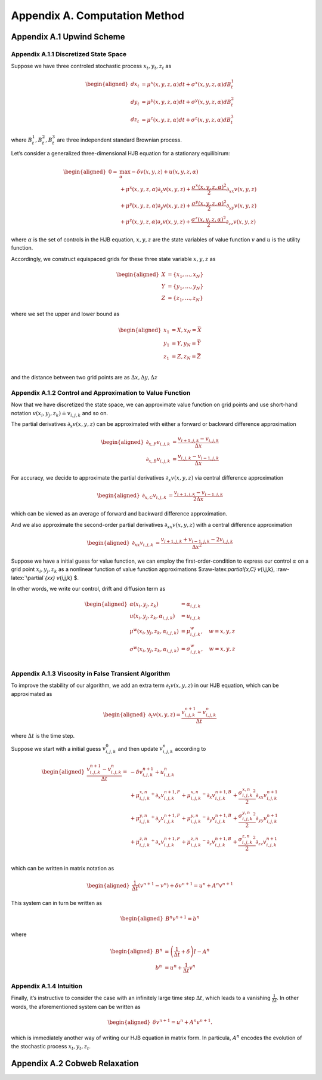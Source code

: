 Appendix A. Computation Method
==============================

Appendix A.1 Upwind Scheme
--------------------------

Appendix A.1.1 Discretized State Space
~~~~~~~~~~~~~~~~~~~~~~~~~~~~~~~~~~~~~~

Suppose we have three controled stochastic process :math:`x_t, y_t, z_t`
as

.. math::

   \begin{aligned}
   d x_t &= \mu^x(x,y,z,\alpha) dt + \sigma^{x}(x,y,z,\alpha) dB^1_t \\
   d y_t &= \mu^y(x,y,z,\alpha) dt + \sigma^{y}(x,y,z,\alpha) dB^2_t \\
   d z_t &= \mu^z(x,y,z,\alpha) dt + \sigma^{z}(x,y,z,\alpha) dB^3_t 
   \end{aligned}

where :math:`B^1_t, B^2_t, B^3_t` are three independent standard
Brownian process.

Let’s consider a generalized three-dimensional HJB equation for a
stationary equilibirum:

.. math::

   \begin{aligned}
   0= & \max_{\alpha} -\delta v(x,y,z) + u(x,y,z,\alpha)\\
       & + \mu^x(x,y,z,\alpha) \partial_x v(x,y,z) + \frac{{\sigma^x}(x,y,z,\alpha)^2}{2}\partial_{xx} v(x,y,z) \\
       &+ \mu^y(x,y,z,\alpha) \partial_y v(x,y,z) + \frac{{\sigma^y}(x,y,z,\alpha)^2}{2}\partial_{yy} v(x,y,z) \\
       & + \mu^z(x,y,z,\alpha) \partial_z v(x,y,z) + \frac{{\sigma^z}(x,y,z,\alpha)^2}{2}\partial_{zz} v(x,y,z)
   \end{aligned}

where :math:`\alpha` is the set of controls in the HJB equation,
:math:`x,y,z` are the state variables of value function :math:`v` and
:math:`u` is the utility function.

Accordingly, we construct equispaced grids for these three state
variable :math:`x,y,z` as

.. math::

   \begin{aligned}
   X &= \{x_1,\ldots,x_N\} \\
   Y &= \{y_1,\ldots,y_N\} \\
   Z &= \{z_1,\ldots,z_N\}
   \end{aligned}

where we set the upper and lower bound as

.. math::

   \begin{aligned}
   x_1 &= \underline{X}, x_N=\bar{X} \\
   y_1 &= \underline{Y}, y_N=\bar{Y} \\
   z_1 &= \underline{Z}, z_N=\bar{Z} \\
   \end{aligned}

and the distance between two grid points are as
:math:`\Delta x, \Delta y, \Delta z`

Appendix A.1.2 Control and Approximation to Value Function
~~~~~~~~~~~~~~~~~~~~~~~~~~~~~~~~~~~~~~~~~~~~~~~~~~~~~~~~~~

Now that we have discretized the state space, we can approximate value
function on grid points and use short-hand notation
:math:`v(x_i,y_j,z_k) \doteq v_{i,j,k}` and so on.

The partial derivatives :math:`\partial_x v(x,y,z)` can be approximated
with either a forward or backward difference approximation

.. math::

   \begin{aligned}
   \partial_{x,F} v_{i,j,k} &=  \frac{v_{i+1,j,k}-v_{i,j,k}}{\Delta x} \\
   \partial_{x,B} v_{i,j,k} &=  \frac{v_{i,j,k}-v_{i-1,j,k}}{\Delta x} 
   \end{aligned}

For accuracy, we decide to approximate the partial derivatives
:math:`\partial_x v(x,y,z)` via central difference approximation

.. math::

   \begin{aligned}
   \partial_{x,C} v_{i,j,k} &=  \frac{v_{i+1,j,k} - v_{i-1,j,k}}{2\Delta x} 
   \end{aligned}

which can be viewed as an average of forward and backward difference
approximation.

And we also approximate the second-order partial derivatives
:math:`\partial_{xx} v(x,y,z)` with a central difference approximation

.. math::

   \begin{aligned}
   \partial_{xx} v_{i,j,k} &=  \frac{v_{i+1,j,k} + v_{i-1,j,k}- 2v_{i,j,k}}{\Delta x^2} 
   \end{aligned}

Suppose we have a initial guess for value function, we can employ the
first-order-condition to express our control :math:`\alpha` on a grid
point :math:`x_i, y_j, z_k` as a nonlinear function of value function
approximations $:raw-latex:`\partial`\ *{x,C} v*\ {i,j,k},
:raw-latex:`\partial`\ *{xx} v*\ {i,j,k} $.

In other words, we write our control, drift and diffusion term as

.. math::

   \begin{aligned}
   \alpha(x_i,y_j,z_k) &= \alpha_{i,j,k} \\
   u(x_i,y_j,z_k,\alpha_{i,j,k}) &= u_{i,j,k} \\
   \mu^w(x_i,y_j,z_k,\alpha_{i,j,k}) &= \mu^w_{i,j,k}, \quad w=x,y,z\\
   \sigma^w(x_i,y_j,z_k,\alpha_{i,j,k}) &= \sigma^w_{i,j,k}, \quad w=x,y,z\\
   \end{aligned}

Appendix A.1.3 Viscosity in False Transient Algorithm
~~~~~~~~~~~~~~~~~~~~~~~~~~~~~~~~~~~~~~~~~~~~~~~~~~~~~

To improve the stability of our algorithm, we add an extra term
:math:`\partial_t v(x,y,z)` in our HJB equation, which can be
approximated as

.. math::

   \begin{aligned}
   \partial_t v(x,y,z) = \frac{v^{n+1}_{i,j,k} - v^{n}_{i,j,k}}{\Delta t}
   \end{aligned}

where :math:`\Delta t` is the time step.

Suppose we start with a initial guess :math:`v^{0}_{i,j,k}` and then
update :math:`v^{n}_{i,j,k}` according to

.. math::

   \begin{aligned}
   \frac{v^{n+1}_{i,j,k} - v^{n}_{i,j,k}}{\Delta t} = &  -\delta v^{n+1}_{i,j,k} + u_{i,j,k}^{n}\\
       & + {\mu^{x,n}_{i,j,k}}^{+} \partial_x v^{n+1,F}_{i,j,k} + {\mu^{x,n}_{i,j,k}}^{-}  \partial_x v^{n+1,B}_{i,j,k}+ \frac{{\sigma^{x,n}_{i,j,k}}^2}{2}\partial_{xx} v_{i,j,k}^{n+1}\\
       & + {\mu^{y,n}_{i,j,k}}^{+} \partial_y v^{n+1,F}_{i,j,k} + {\mu^{y,n}_{i,j,k}}^{-}  \partial_y v^{n+1,B}_{i,j,k}+ \frac{{\sigma^{y,n}_{i,j,k}}^2}{2}\partial_{yy} v_{i,j,k}^{n+1}\\
       & + {\mu^{z,n}_{i,j,k}}^{+} \partial_x v^{n+1,F}_{i,j,k} + {\mu^{z,n}_{i,j,k}}^{-}  \partial_z v^{n+1,B}_{i,j,k}+ \frac{{\sigma^{z,n}_{i,j,k}}^2}{2}\partial_{zz} v_{i,j,k}^{n+1}\\
   \end{aligned}

which can be written in matrix notation as

.. math::

   \begin{aligned}
   \frac{1}{\Delta t} (v^{n+1}-v^{n}) + \delta v^{n+1} = u^{n} + A^{n} v^{n+1}
   \end{aligned}

This system can in turn be written as

.. math::

   \begin{aligned}
   B^{n} v^{n+1} = b^{n}
   \end{aligned}

where

.. math::

   \begin{aligned}
   B^{n} &= \left(\frac{1}{\Delta t} + \delta\right) I - A^{n} \\
   b^n &= u^n + \frac{1}{\Delta t} v^{n}
   \end{aligned}

Appendix A.1.4 Intuition
~~~~~~~~~~~~~~~~~~~~~~~~

Finally, it’s instructive to consider the case with an infinitely large
time step :math:`\Delta t`, which leads to a vanishing
:math:`\frac{1}{\Delta t}`. In other words, the aforementioned system
can be written as

.. math::

   \begin{aligned}
    \delta v^{n+1} = u^{n} + A^{n} v^{n+1}.
   \end{aligned}

which is immediately another way of writing our HJB equation in matrix
form. In particula, :math:`A^n` encodes the evolution of the stochastic
process :math:`x_t,y_t,z_t`.

Appendix A.2 Cobweb Relaxation
------------------------------


